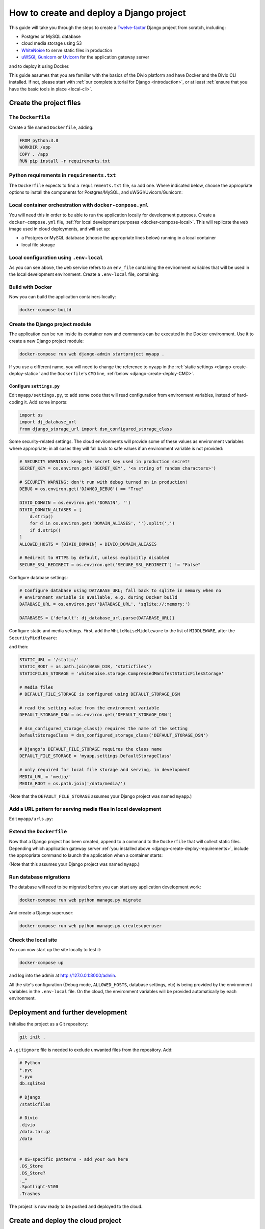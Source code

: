 ..  _django-create-deploy:

.. meta::
   :description:
       This guide explains step-by-step how to create and deploy a Twelve-factor Django project including Postgres or
       MySQL, and cloud media storage using S3, with Docker.
   :keywords: Docker, Django, Postgres, MySQL, S3


How to create and deploy a Django project
===========================================================================================

This guide will take you through the steps to create a `Twelve-factor <https://www.12factor.net/config>`_ Django project from scratch, including:

* Postgres or MySQL database
* cloud media storage using S3
* `WhiteNoise <http://whitenoise.evans.io>`_ to serve static files in production
* `uWSGI <https://uwsgi-docs.readthedocs.io>`_, `Gunicorn <https://docs.gunicorn.org>`_ or `Uvicorn
  <https://www.uvicorn.org>`_ for the application gateway server

and to deploy it using Docker.

This guide assumes that you are familiar with the basics of the Divio platform and have Docker and the Divio CLI
installed. If not, please start with :ref:`our complete tutorial for Django <introduction>`, or at least :ref:`ensure
that you have the basic tools in place <local-cli>`.


Create the project files
-------------------------

The ``Dockerfile``
~~~~~~~~~~~~~~~~~~~~~~~~~~~

Create a file named ``Dockerfile``, adding:

..  code-block:: Dockerfile

    FROM python:3.8
    WORKDIR /app
    COPY . /app
    RUN pip install -r requirements.txt


..  _django-create-deploy-requirements:

Python requirements in ``requirements.txt``
~~~~~~~~~~~~~~~~~~~~~~~~~~~~~~~~~~~~~~~~~~~

The ``Dockerfile`` expects to find a ``requirements.txt`` file, so add one. Where indicated below, choose the
appropriate options to install the components for Postgres/MySQL, and uWSGI/Uvicorn/Gunicorn:

..  code-block:: Dockerfile
    :emphasize-lines: 7-9, 11-14

    django>=3.1,<3.2
    dj-database-url==0.5.0
    django-storage-url==0.5.0
    whitenoise==5.2.0
    boto3==1.14.49

    # Select one of the following for the database
    psycopg2==2.8.5
    mysqlclient==2.0.1

    # Select one of the following for the gateway server
    uwsgi==2.0.19.1
    uvicorn==0.11.8
    gunicorn==20.0.4


Local container orchestration with ``docker-compose.yml``
~~~~~~~~~~~~~~~~~~~~~~~~~~~~~~~~~~~~~~~~~~~~~~~~~~~~~~~~~~

You will need this in order to be able to run the application locally for development purposes. Create a
``docker-compose.yml`` file, :ref:`for local development purposes <docker-compose-local>`. This will replicate the
``web`` image used in cloud deployments, and will set up:

* a Postgres or MySQL database (choose the appropriate lines below) running in a local container
* local file storage

..  code-block:: yaml
    :emphasize-lines: 21-

    version: "2.4"
    services:
      web:
        # the application's web service (container) will use an image based on our Dockerfile
        build: "."
        # map the internal port 80 to port 8000 on the host
        ports:
          - "8000:80"
        # map the host directory to app (which allows us to see and edit files inside the container)
        volumes:
          - ".:/app:rw"
          - "./data:/data:rw"
        # the default command to run wheneve the container is launched
        command: python manage.py runserver 0.0.0.0:80
        # the URL 'postgres' or 'mysql' will point to the application's db service
        links:
          - "database_default"
        env_file: .env-local

      database_default:
        # Select one of the following db configurations for the database
        image: postgres:9.6-alpine
        environment:
          POSTGRES_DB: "db"
          POSTGRES_HOST_AUTH_METHOD: "trust"
          SERVICE_MANAGER: "fsm-postgres"
        volumes:
          - ".:/app:rw"

        image: mysql:5.7
        environment:
          MYSQL_DATABASE: "db"
          MYSQL_ALLOW_EMPTY_PASSWORD: "yes"
          SERVICE_MANAGER: "fsm-mysql"
        volumes:
          - ".:/app:rw"
          - "./data/db:/var/lib/mysql"
        healthcheck:
            test: "/usr/bin/mysql --user=root -h 127.0.0.1 --execute \"SHOW DATABASES;\""
            interval: 2s
            timeout: 20s
            retries: 10


Local configuration using ``.env-local``
~~~~~~~~~~~~~~~~~~~~~~~~~~~~~~~~~~~~~~~~~~~~~~~~~~~~~~~~~~

As you can see above, the ``web`` service refers to an ``env_file`` containing the environment variables that will be
used in the local development environment. Create a ``.env-local`` file, containing:

..  code-block:: text
    :emphasize-lines: 1-3

    # Select one of the following for the database
    DATABASE_URL=postgres://postgres@database_default:5432/db
    DATABASE_URL=mysql://root@database_default:3306/db

    DEFAULT_STORAGE_DSN=file:///data/media/?url=%2Fmedia%2F
    DJANGO_DEBUG=True
    DOMAIN_ALIASES=localhost, 127.0.0.1
    SECURE_SSL_REDIRECT=False


Build with Docker
~~~~~~~~~~~~~~~~~

Now you can build the application containers locally:

..  code-block:: bash

    docker-compose build


Create the Django project module
~~~~~~~~~~~~~~~~~~~~~~~~~~~~~~~~~~~~~~~~~~~~~~~~~~~~~~~~~~

The application can be run inside its container now and commands can be executed in the Docker environment. Use it to
create a new Django project module:

..  code-block:: bash

    docker-compose run web django-admin startproject myapp .

If you use a different name, you will need to change the reference to ``myapp`` in the :ref:`static settings
<django-create-deploy-static>` and the ``Dockerfile``'s ``CMD`` line, :ref:`below <django-create-deploy-CMD>`.


Configure ``settings.py``
^^^^^^^^^^^^^^^^^^^^^^^^^^

Edit ``myapp/settings.py``, to add some code that will read configuration from environment variables, instead of hard-coding it. Add some imports:

..  code-block:: python

    import os
    import dj_database_url
    from django_storage_url import dsn_configured_storage_class


Some security-related settings. The cloud environments will provide some of these values as environment variables where
appropriate; in all cases they will fall back to safe values if an environment variable is not provided:

..  code-block:: python

    # SECURITY WARNING: keep the secret key used in production secret!
    SECRET_KEY = os.environ.get('SECRET_KEY', '<a string of random characters>')

    # SECURITY WARNING: don't run with debug turned on in production!
    DEBUG = os.environ.get('DJANGO_DEBUG') == "True"

    DIVIO_DOMAIN = os.environ.get('DOMAIN', '')
    DIVIO_DOMAIN_ALIASES = [
        d.strip()
        for d in os.environ.get('DOMAIN_ALIASES', '').split(',')
        if d.strip()
    ]
    ALLOWED_HOSTS = [DIVIO_DOMAIN] + DIVIO_DOMAIN_ALIASES

    # Redirect to HTTPS by default, unless explicitly disabled
    SECURE_SSL_REDIRECT = os.environ.get('SECURE_SSL_REDIRECT') != "False"


Configure database settings:

..  code-block:: python

    # Configure database using DATABASE_URL; fall back to sqlite in memory when no
    # environment variable is available, e.g. during Docker build
    DATABASE_URL = os.environ.get('DATABASE_URL', 'sqlite://:memory:')

    DATABASES = {'default': dj_database_url.parse(DATABASE_URL)}


..  _django-create-deploy-static:

Configure static and media settings. First, add the ``WhiteNoiseMiddleware`` to the list of ``MIDDLEWARE``, after the
``SecurityMiddleware``:

..  code-block:: python
    :emphasize-lines: 3

    MIDDLEWARE = [
        'django.middleware.security.SecurityMiddleware',
        'whitenoise.middleware.WhiteNoiseMiddleware',
        [...]
    ]

and then:

..  code-block:: python

    STATIC_URL = '/static/'
    STATIC_ROOT = os.path.join(BASE_DIR, 'staticfiles')
    STATICFILES_STORAGE = 'whitenoise.storage.CompressedManifestStaticFilesStorage'

    # Media files
    # DEFAULT_FILE_STORAGE is configured using DEFAULT_STORAGE_DSN

    # read the setting value from the environment variable
    DEFAULT_STORAGE_DSN = os.environ.get('DEFAULT_STORAGE_DSN')

    # dsn_configured_storage_class() requires the name of the setting
    DefaultStorageClass = dsn_configured_storage_class('DEFAULT_STORAGE_DSN')

    # Django's DEFAULT_FILE_STORAGE requires the class name
    DEFAULT_FILE_STORAGE = 'myapp.settings.DefaultStorageClass'

    # only required for local file storage and serving, in development
    MEDIA_URL = 'media/'
    MEDIA_ROOT = os.path.join('/data/media/')

(Note that the ``DEFAULT_FILE_STORAGE`` assumes your Django project was named ``myapp``.)


Add a URL pattern for serving media files in local development
~~~~~~~~~~~~~~~~~~~~~~~~~~~~~~~~~~~~~~~~~~~~~~~~~~~~~~~~~~~~~~

Edit ``myapp/urls.py``:

..  code-block:: python
    :emphasize-lines: 1-2, 8-

    from django.conf import settings
    from django.conf.urls.static import static

    urlpatterns = [
        path('admin/', admin.site.urls),
    ]

    if settings.DEBUG:
        urlpatterns.extend(static(settings.MEDIA_URL, document_root=settings.MEDIA_ROOT))



..  _django-create-deploy-CMD:

Extend the ``Dockerfile``
~~~~~~~~~~~~~~~~~~~~~~~~~~

Now that a Django project has been created, append to a command to the ``Dockerfile`` that will collect static files.
Depending which application gateway server :ref:`you installed above <django-create-deploy-requirements>`, include the
appropriate command to launch the application when a container starts:

..  code-block:: Dockerfile
    :emphasize-lines: 3-6

    RUN python manage.py collectstatic --noinput

    # Select one of the following application gateway server commands
    CMD uwsgi --http=0.0.0.0:80 --module=myapp.wsgi
    CMD gunicorn --bind=0.0.0.0:80 myapp.wsgi
    CMD uvicorn --host=0.0.0.0 --forwarded-allow-ips="*" --port=80 myapp.asgi:application

(Note that this assumes your Django project was named ``myapp``.)


Run database migrations
~~~~~~~~~~~~~~~~~~~~~~~

The database will need to be migrated before you can start any application development work:

..  code-block:: bash

    docker-compose run web python manage.py migrate

And create a Django superuser:

..  code-block:: bash

    docker-compose run web python manage.py createsuperuser


Check the local site
~~~~~~~~~~~~~~~~~~~~

You can now start up the site locally to test it:

..  code-block:: bash

    docker-compose up

and log into the admin at http://127.0.0.1:8000/admin.

All the site's configuration (Debug mode, ``ALLOWED_HOSTS``, database settings, etc) is being provided by the
environment variables in the ``.env-local`` file. On the cloud, the environment variables will be provided
automatically by each environment.


Deployment and further development
-----------------------------------------

Initialise the project as a Git repository:

..  code-block:: bash

    git init .


A ``.gitignore`` file is needed to exclude unwanted files from the repository. Add:

..  code-block:: text

    # Python
    *.pyc
    *.pyo
    db.sqlite3

    # Django
    /staticfiles

    # Divio
    .divio
    /data.tar.gz
    /data


    # OS-specific patterns - add your own here
    .DS_Store
    .DS_Store?
    ._*
    .Spotlight-V100
    .Trashes

The project is now ready to be pushed and deployed to the cloud.


Create and deploy the cloud project
-----------------------------------

Create a new project on Divio
~~~~~~~~~~~~~~~~~~~~~~~~~~~~~

We need somewhere to push the project to. In the `Divio Control Panel <https://control.divio.com>`_ add a new project,
selecting the *Build your own* option.

Add database and media services
^^^^^^^^^^^^^^^^^^^^^^^^^^^^^^^

The new project does not include any additional services; they must be added manually. Use the *Services* menu to add a
Postgres or MySQL database to match your choice earlier, and an S3 object storage instance for media.


Connect the local project to the cloud project
~~~~~~~~~~~~~~~~~~~~~~~~~~~~~~~~~~~~~~~~~~~~~~

List your cloud projects (grouped by organisation), and note the *id* and *slug* fields:

..  code-block:: bash

    divio project list -g

Create a new file in the project at ``.divio/config.json``:

..  code-block:: javascript

    {
        "id": <id>,
        "slug": "<slug>"
    }

If you have done this correctly, ``divio project dashboard`` will open the project in the Control Panel.

Add the project's Git repository as a remote, using the *slug* value in the remote address:

..  code-block:: bash

    git remote add origin git@git.divio.com:<slug>.git


Commit your work
~~~~~~~~~~~~~~~~

..  code-block:: bash

    git add .                                      # add all the newly-created files
    git commit -m "Created new project"            # commit
    git push --set-upstream --force origin master  # push, overwriting any unneeded commits made by the Control Panel at creation time

You'll now see "1 undeployed commit" listed for the project in the Control Panel.


Deploy the Test server
~~~~~~~~~~~~~~~~~~~~~~

Deploy with:

..  code-block:: bash

    divio project deploy

(or use the **Deploy** button in the Control Panel).

Once deployed, your project will be accessible via the Test server URL shown in the Control Panel (append ``/admin``).


Working with the database on the cloud
~~~~~~~~~~~~~~~~~~~~~~~~~~~~~~~~~~~~~~

Your cloud project does not yet have any content in the database, so you can't log in or do any other work there.
You can push the local database with the superuser you created to the Test environment:

..  code-block:: bash

    divio project push db

or, use the SSH URL available in the Test environment pane to open a session in a cloud container, and execute
Django migrations and create a superuser there in the usual way.


Notes on working with the project
---------------------------------


Using the Twelve-factor model places all configuration in environment variables, so that the project can readily be
moved to another host or platform, or set up locally for development. The configuration for:

* security
* database
* media
* static files

settings is handled by a few simple code snippets in ``settings.py``. In each case, the settings will fall back to
safe and secure defaults.


Application container
~~~~~~~~~~~~~~~~~~~~~

In both local and cloud environments, the application will run in a ``web`` container, using the same image and
exactly the same codebase.


.. _django-create-deploy-startup:

Django server
~~~~~~~~~~~~~

In cloud environments: the ``Dockerfile`` contains a ``CMD`` that starts up Django using the uWSGI/Gunicorn/Uvicorn
application gateway server.

In the local environment: the ``command`` line in ``docker-compose.yml`` starts up Django using the runserver,
overriding the ``CMD`` in the ``Dockerfile``. If the ``command`` line is commented out, ``docker-compose up`` will use
the application gateway server locally instead.


Database
~~~~~~~~

In cloud environments: the application will use one of our database clusters.

In the local environment: the application will use a container running the same database.

During the build phase: the database falls back to in-memory SQLite, as there is no database available to connect to,
and no configuration variables available from the environment in any case.


Security settings
~~~~~~~~~~~~~~~~~

Debug mode
^^^^^^^^^^

In cloud environments: the application will safely fall back to ``DEBUG = False``.

In the local environment: ``.env-local`` supplies a ``DJANGO_DEBUG`` variable to allow Django to run in debug mode.


Secret key
^^^^^^^^^^

In cloud environments: a random ``SECRET_KEY`` variable is always provided and will be used.

In the local environment: where no ``SECRET_KEY`` environment variable is provided, the application will fall back to a
hard-coded key in ``settings.py``.


Allowed hosts
^^^^^^^^^^^^^

In cloud environments: ``DOMAIN`` and ``DOMAIN_ALIASES`` variable are always provided and will be used.

In the local environment: default values are provided via the ``DOMAIN_ALIASES`` environment variable in ``.env-local``.


Static files
~~~~~~~~~~~~

In cloud environments: the application gateway server and WhiteNoise are used.

In the local environment: static files are served by the Django runserver. By :ref:`running the application gateway
server locally <django-create-deploy-startup>` and enforcing ``DEBUG = False``, it can be tested with WhiteNoise in the
local environment.


Media files
~~~~~~~~~~~

In cloud environments: file storage and serving is handled by the S3 instance.

In the local environment: the local filesystem is used for storage, and Django's runserver is used to serve media. If a
cloud environment's ``DEFAULT_STORAGE_DSN`` is applied in the ``.env-local`` file, the local server will use the S3
instance instead.


Database migrations
~~~~~~~~~~~~~~~~~~~

In its current state, database migrations are not executed automatically in cloud deployments. After deploying changes
that require a database migration, you will need to run them manually in the cloud environment using SSH.
